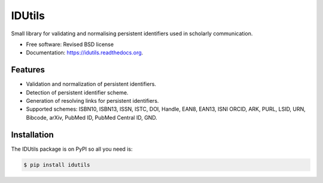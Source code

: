 ..
   This file is part of IDUtils
   Copyright (C) 2015 CERN.

   IDUtils is free software; you can redistribute it and/or modify
   it under the terms of the Revised BSD License; see LICENSE file for
   more details.

   In applying this license, CERN does not waive the privileges and immunities
   granted to it by virtue of its status as an Intergovernmental Organization
   or submit itself to any jurisdiction.


=======
IDUtils
=======

.. image:: https://img.shields.io/travis/inveniosoftware/idutils.svg
        :target: https://travis-ci.org/inveniosoftware/idutils

.. image:: https://img.shields.io/coveralls/inveniosoftware/idutils.svg
        :target: https://coveralls.io/r/inveniosoftware/idutils

.. image:: https://img.shields.io/github/tag/inveniosoftware/idutils.svg
        :target: https://github.com/inveniosoftware/idutils/releases

.. image:: https://img.shields.io/pypi/dm/idutils.svg
        :target: https://pypi.python.org/pypi/idutils

.. image:: https://img.shields.io/github/license/inveniosoftware/idutils.svg
        :target: https://github.com/inveniosoftware/idutils/blob/master/LICENSE


Small library for validating and normalising persistent identifiers used in
scholarly communication.

* Free software: Revised BSD license
* Documentation: https://idutils.readthedocs.org.

Features
========

- Validation and normalization of persistent identifiers.
- Detection of persistent identifier scheme.
- Generation of resolving links for persistent identifiers.
- Supported schemes: ISBN10, ISBN13, ISSN, ISTC, DOI, Handle, EAN8, EAN13, ISNI
  ORCID, ARK, PURL, LSID, URN, Bibcode, arXiv, PubMed ID, PubMed Central ID,
  GND.

Installation
============

The IDUtils package is on PyPI so all you need is:

.. code-block:: console

    $ pip install idutils
